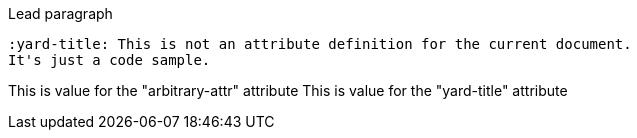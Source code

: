 :arbitrary-attr: This is value for the "arbitrary-attr" attribute
:yard-title: This is value for the "yard-title" attribute

Lead paragraph

[source,adoc]
--------------------------------------------------------------------------------
:yard-title: This is not an attribute definition for the current document.
It's just a code sample.
--------------------------------------------------------------------------------

{arbitrary-attr}
{yard-title}